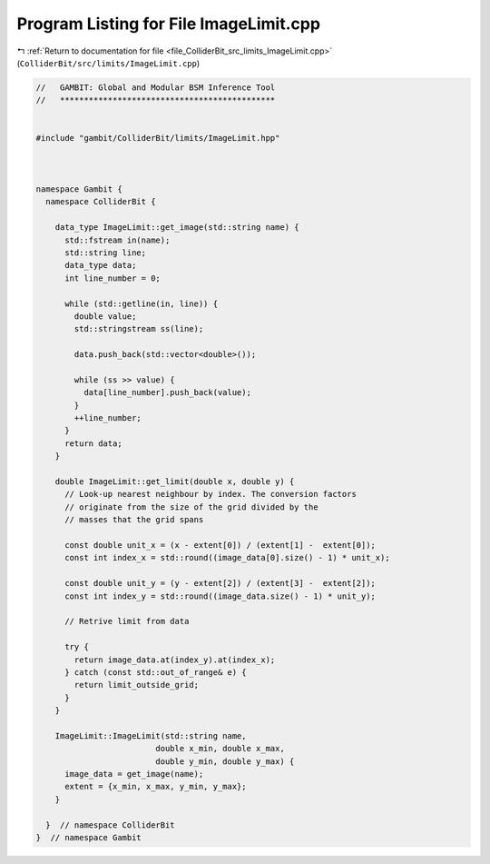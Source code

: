 
.. _program_listing_file_ColliderBit_src_limits_ImageLimit.cpp:

Program Listing for File ImageLimit.cpp
=======================================

|exhale_lsh| :ref:`Return to documentation for file <file_ColliderBit_src_limits_ImageLimit.cpp>` (``ColliderBit/src/limits/ImageLimit.cpp``)

.. |exhale_lsh| unicode:: U+021B0 .. UPWARDS ARROW WITH TIP LEFTWARDS

.. code-block:: cpp

   //   GAMBIT: Global and Modular BSM Inference Tool
   //   *********************************************
   
   
   #include "gambit/ColliderBit/limits/ImageLimit.hpp"
   
   
   
   namespace Gambit {
     namespace ColliderBit {
   
       data_type ImageLimit::get_image(std::string name) {
         std::fstream in(name);
         std::string line;
         data_type data;
         int line_number = 0;
   
         while (std::getline(in, line)) {
           double value;
           std::stringstream ss(line);
   
           data.push_back(std::vector<double>());
   
           while (ss >> value) {
             data[line_number].push_back(value);
           }
           ++line_number;
         }
         return data;
       }
   
       double ImageLimit::get_limit(double x, double y) {
         // Look-up nearest neighbour by index. The conversion factors
         // originate from the size of the grid divided by the
         // masses that the grid spans
   
         const double unit_x = (x - extent[0]) / (extent[1] -  extent[0]);
         const int index_x = std::round((image_data[0].size() - 1) * unit_x);
   
         const double unit_y = (y - extent[2]) / (extent[3] -  extent[2]);
         const int index_y = std::round((image_data.size() - 1) * unit_y);
   
         // Retrive limit from data
   
         try {
           return image_data.at(index_y).at(index_x);
         } catch (const std::out_of_range& e) {
           return limit_outside_grid;
         }
       }
   
       ImageLimit::ImageLimit(std::string name,
                            double x_min, double x_max,
                            double y_min, double y_max) {
         image_data = get_image(name);
         extent = {x_min, x_max, y_min, y_max};
       }
   
     }  // namespace ColliderBit
   }  // namespace Gambit
